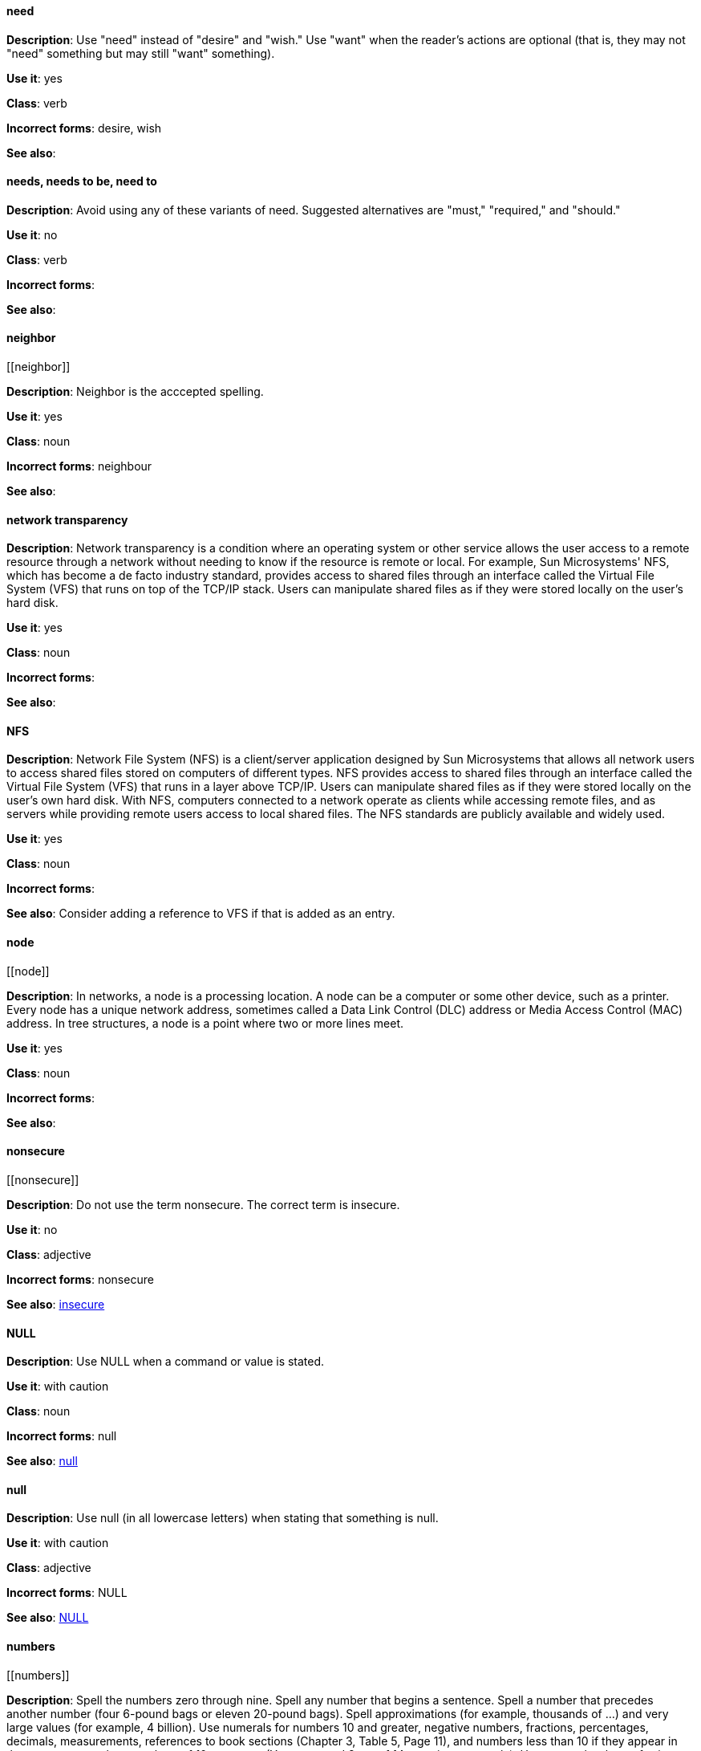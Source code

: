 [discrete]
==== need
[[need]]
*Description*: Use "need" instead of "desire" and "wish." Use "want" when the reader's actions are optional (that is, they may not "need" something but may still "want" something). 

*Use it*: yes

*Class*: verb

*Incorrect forms*: desire, wish

*See also*:


[discrete]
==== needs, needs to be, need to
[[needs]]

*Description*: Avoid using any of these variants of need. Suggested alternatives are "must," "required," and "should."

*Use it*: no

*Class*: verb

*Incorrect forms*: 

*See also*:


[discrete]
==== ⁠neighbor
[[⁠neighbor]]

*Description*: Neighbor is the acccepted spelling.

*Use it*: yes

*Class*: noun

*Incorrect forms*: neighbour

*See also*:


[discrete]
====  ⁠network transparency
[[network-transparency]]

*Description*: Network transparency is a condition where an operating system or other service allows the user access to a remote resource through a network without needing to know if the resource is remote or local. For example, Sun Microsystems' NFS, which has become a de facto industry standard, provides access to shared files through an interface called the Virtual File System (VFS) that runs on top of the TCP/IP stack. Users can manipulate shared files as if they were stored locally on the user's hard disk.

*Use it*: yes

*Class*: noun

*Incorrect forms*: 

*See also*:


[discrete]
==== ⁠NFS
[[nfs]]

*Description*: Network File System (NFS) is a client/server application designed by Sun Microsystems that allows all network users to access shared files stored on computers of different types. NFS provides access to shared files through an interface called the Virtual File System (VFS) that runs in a layer above TCP/IP. Users can manipulate shared files as if they were stored locally on the user's own hard disk. With NFS, computers connected to a network operate as clients while accessing remote files, and as servers while providing remote users access to local shared files. The NFS standards are publicly available and widely used. 

*Use it*: yes

*Class*: noun

*Incorrect forms*: 

*See also*: Consider adding a reference to VFS if that is added as an entry.


[discrete]
==== ⁠node
[[⁠node]]

*Description*: In networks, a node is a processing location. A node can be a computer or some other device, such as a printer. Every node has a unique network address, sometimes called a Data Link Control (DLC) address or Media Access Control (MAC) address. In tree structures, a node is a point where two or more lines meet.

*Use it*: yes

*Class*: noun

*Incorrect forms*: 

*See also*:


[discrete]
==== ⁠nonsecure
[[⁠nonsecure]]

*Description*: Do not use the term nonsecure. The correct term is insecure.

*Use it*: no

*Class*: adjective

*Incorrect forms*: nonsecure

*See also*: xref:insecure [insecure]


[discrete]
==== NULL
[[null-value]]

*Description*: Use NULL when a command or value is stated.

*Use it*: with caution

*Class*: noun

*Incorrect forms*: null

*See also*: xref:null-adjective[null]


[discrete]
==== null
[[null]]

*Description*: Use null (in all lowercase letters) when stating that something is null.

*Use it*: with caution

*Class*: adjective

*Incorrect forms*: NULL

*See also*: xref:null-value[NULL]



[discrete]
==== ⁠numbers
[[⁠numbers]]

*Description*: Spell the numbers zero through nine. Spell any number that begins a sentence. Spell a number that precedes another number (four 6-pound bags or eleven 20-pound bags). Spell approximations (for example, thousands of ...) and very large values (for example, 4 billion). Use numerals for numbers 10 and greater, negative numbers, fractions, percentages, decimals, measurements, references to book sections (Chapter 3, Table 5, Page 11), and numbers less than 10 if they appear in the same paragraph as numbers of 10 or greater (You answered 8 out of 14 questions correctly). Use numerals when referring to registers (such as R1), code (such as x = 6), and release versions (Red Hat Enterprise Linux 6, Source-Navigator 4.5). Do not use commas in numbers with four digits (for example, 1000 rather than 1,000). Use commas in numbers with five or more digits (for example, 10,000). See _The IBM Style Guide_ for detailed information on numbering formats.

*Use it*: with caution

*Class*: adverb

*Incorrect forms*: 

*See also*: 
